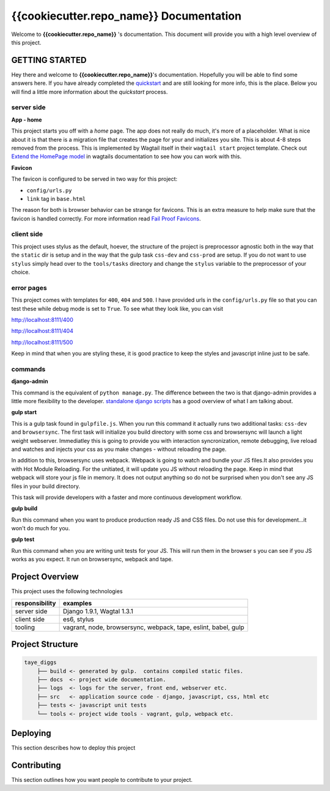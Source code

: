 ****************************************
{{cookiecutter.repo_name}} Documentation
****************************************

Welcome to **{{cookiecutter.repo_name}}** 's documentation.  This document will provide you with a high level overview of this project.

GETTING STARTED
===============

Hey there and welcome to **{{cookiecutter.repo_name}}**'s documentation.  Hopefully you will be able to find some answers here.  If you have already completed the `quickstart`_ and are still looking for more info, this is the place.  Below you will find a little more information about the *quickstart* process.

server side
-----------

**App - home**

This project starts you off with a *home* page.  The app does not really do much, it's more of a placeholder.  What is nice about it is that there is a migration file that creates the page for your and initializes you site.  This is about 4-8 steps removed from the process.  This is implemented by Wagtail itself in their ``wagtail start`` project template.  Check out `Extend the HomePage model`_ in wagtails documentation to see how you can work with this.

**Favicon**

The favicon is configured to be served in two way for this project:

* ``config/urls.py``
* ``link`` tag in ``base.html``

The reason for both is browser behavior can be strange for favicons.  This is an extra measure to help make sure that the favicon is handled correctly.  For more information read `Fail Proof Favicons`_.

client side
-----------

This project uses stylus as the default, hoever, the structure of the project is preprocessor agnostic both in the way that the ``static`` dir is setup and in the way that the gulp task ``css-dev`` and ``css-prod`` are setup.  If you do not want to use ``stylus`` simply head over to the ``tools/tasks`` directory and change the ``stylus`` variable to the preprocessor of your choice.

error pages
-----------

This project comes with templates for ``400``, ``404`` and ``500``.  I have provided urls in the ``config/urls.py`` file so that you can test these while debug mode is set to ``True``.  To see what they look like, you can visit

http://localhost:8111/400

http://localhost:8111/404

http://localhost:8111/500

Keep in mind that when you are styling these, it is good practice to keep the styles and javascript inline just to be safe.

commands
--------

**django-admin**

This command is the equivalent of ``python manage.py``.  The difference between the two is that django-admin provides a little more flexibility to the developer.  `standalone django scripts`_ has a good overview of what I am talking about.

**gulp start**

This is a gulp task found in ``gulpfile.js``.  When you run this command it actually runs two additional tasks: ``css-dev`` and ``browsersync``. The first task will initialize you build directory with some css and browsersync will launch a light weight webserver.  Immediatley this is going to provide you with interaction syncronization, remote debugging, live reload and watches and injects your css as you make changes - without reloading the page.

In addition to this, browsersync uses webpack.  Webpack is going to watch and bundle your JS files.It also provides you with Hot Module Reloading.  For the unitiated, it will update you JS without reloading the page.  Keep in mind that webpack will store your js file in memory.  It does not output anything so do not be surprised when you don't see any JS files in your build directory.

This task will provide developers with a faster and more continuous development workflow.

**gulp build**

Run this command when you want to produce production ready JS and CSS files.  Do not use this for development...it won't do much for you.

**gulp test**

Run this command when you are writing unit tests for your JS.  This will run them in the browser s you can see if you JS works as you expect.  It run on browsersync, webpack and tape.

Project Overview
================

This project uses the following technologies

+----------------+----------------------------------------------------------------+
| responsibility | examples                                                       |
+================+================================================================+
| server side    | Django 1.9.1, Wagtal 1.3.1                                     |
+----------------+----------------------------------------------------------------+
| client side    | es6, stylus                                                    |
+----------------+----------------------------------------------------------------+
| tooling        | vagrant, node, browsersync, webpack, tape, eslint, babel, gulp |
+----------------+----------------------------------------------------------------+

Project Structure
=================

.. code-block::

    taye_diggs
        ├── build <- generated by gulp.  contains compiled static files.
        ├── docs  <- project wide documentation.
        ├── logs  <- logs for the server, front end, webserver etc.
        ├── src   <- application source code - django, javascript, css, html etc
        ├── tests <- javascript unit tests
        └── tools <- project wide tools - vagrant, gulp, webpack etc.


Deploying
=========

This section describes how to deploy this project


Contributing
============

This section outlines how you want people to contribute to your project.

.. _quickstart: http://google.ca
.. _standalone django scripts: http://www.b-list.org/weblog/2007/sep/22/standalone-django-scripts/
.. _Extend the HomePage model: http://docs.wagtail.io/en/v1.3.1/getting_started/tutorial.html
.. _Fail Proof Favicons: http://staticfiles.productiondjango.com/blog/failproof-favicons/

